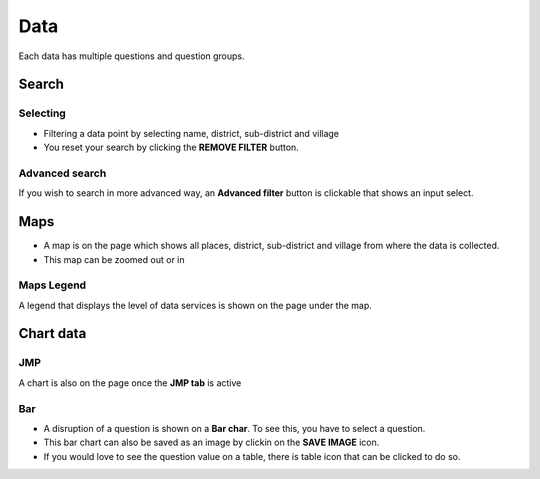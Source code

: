 ####
Data
####

Each data has multiple questions and question groups.

.. image:: ../assets/example-overview.png
    :alt: Datasets overview

======
Search
======

*********
Selecting
*********

- Filtering a data point by selecting name, district, sub-district and village
- You reset your search by clicking the **REMOVE FILTER** button.

.. image:: ../assets/filter.png
    :alt: Filtering

***************
Advanced search
***************

If you wish to search in more advanced way, an **Advanced filter** button is clickable that shows an input select.

.. image:: ../assets/advanced-filter.png
    :alt: Advanced filter

====
Maps
====

- A map is on the page which shows all places, district, sub-district and village from where the data is collected.
- This map can be zoomed out or in

.. image:: ../assets/map.png
    :alt: Map


***********
Maps Legend
***********

A legend that displays the level of data services is shown on the page under the map.

.. image:: ../assets/legend.png
    :alt: Legend


==========
Chart data
==========

***
JMP
***

A chart is also on the page once the **JMP tab** is active

.. image:: ../assets/jmp-chart.png
    :alt: JMP chart


***
Bar
***

- A disruption of a question is shown on a **Bar char**. To see this, you have to select a question.
- This bar chart can also be saved as an image by clickin on the **SAVE IMAGE** icon.
- If you would love to see the question value on a table, there is table icon that can be clicked to do so.

.. image:: ../assets/bar-chart.png
    :alt: Bar chart

.. image:: ../assets/table-view.png
    :alt: Table
